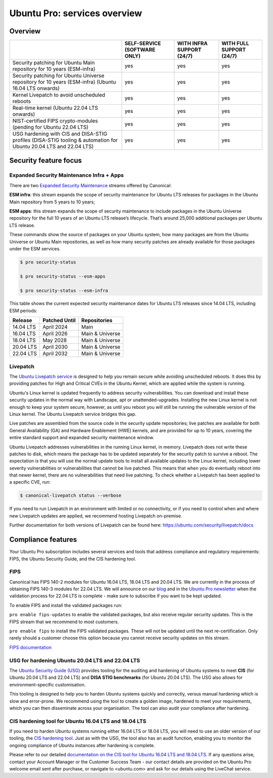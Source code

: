 Ubuntu Pro: services overview
==============================

Overview
---------


+-------------------------------------------------------------------------------------------------------------------+------------------------------+---------------------------+--------------------------+
|                                                                                                                   | SELF-SERVICE (SOFTWARE ONLY) | WITH INFRA SUPPORT (24/7) | WITH FULL SUPPORT (24/7) |
+===================================================================================================================+==============================+===========================+==========================+
|                       Security patching for Ubuntu Main repository for 10 years (ESM-infra)                       |             yes              |            yes            |           yes            |
+-------------------------------------------------------------------------------------------------------------------+------------------------------+---------------------------+--------------------------+
|       Security patching for Ubuntu Universe repository for 10 years (ESM-infra) (Ubuntu 16.04 LTS onwards)        |             yes              |            yes            |           yes            |
+-------------------------------------------------------------------------------------------------------------------+------------------------------+---------------------------+--------------------------+
|                                   Kernel Livepatch to avoid unscheduled reboots                                   |             yes              |            yes            |           yes            |
+-------------------------------------------------------------------------------------------------------------------+------------------------------+---------------------------+--------------------------+
|                                    Real-time kernel (Ubuntu 22.04 LTS onwards)                                    |             yes              |            yes            |           yes            |
+-------------------------------------------------------------------------------------------------------------------+------------------------------+---------------------------+--------------------------+
|                         NIST-certified FIPS crypto-modules (pending for Ubuntu 22.04 LTS)                         |             yes              |            yes            |           yes            |
+-------------------------------------------------------------------------------------------------------------------+------------------------------+---------------------------+--------------------------+
| USG hardening with CIS and DISA-STIG profiles (DISA-STIG tooling & automation for Ubuntu 20.04 LTS and 22.04 LTS) |             yes              |            yes            |           yes            |
+-------------------------------------------------------------------------------------------------------------------+------------------------------+---------------------------+--------------------------+


Security feature focus
---------------------------

Expanded Security Maintenance Infra + Apps
~~~~~~~~~~~~~~~~~~~~~~~~~~~~~~~~~~~~~~~~~~~

There are two `Expanded Security Maintenance <https://ubuntu.com/security/esm>`_  streams offered by Canonical:

**ESM infra**: this stream expands the scope of security maintenance for Ubuntu LTS releases for packages in the Ubuntu Main repository from 5 years to 10 years;

**ESM apps**: this stream expands the scope of security maintenance to include packages in the Ubuntu Universe repository for the full 10 years of an Ubuntu LTS release’s lifecycle. That’s around 25,000 additional packages per Ubuntu LTS release.

These commands show the source of packages on your Ubuntu system, how many packages are from the Ubuntu Universe or Ubuntu Main repositories, as well as how many security patches are already available for those packages under the ESM services.

.. code-block:: bash

  $ pro security-status

  $ pro security-status --esm-apps

  $ pro security-status --esm-infra


This table shows the current expected security maintenance dates for Ubuntu LTS releases since 14.04 LTS, including ESM periods:

+------------------------+-------------------------------+--------------------------+
|      **Release**       |        **Patched Until**      |     **Repositories**     |
+------------------------+-------------------------------+--------------------------+
|       14.04 LTS        |           April 2024          |           Main           |
+------------------------+-------------------------------+--------------------------+
|       16.04 LTS        |           April 2026          |      Main & Universe     |
+------------------------+-------------------------------+--------------------------+
|       18.04 LTS        |            May 2028           |      Main & Universe     |
+------------------------+-------------------------------+--------------------------+
|       20.04 LTS        |           April 2030          |      Main & Universe     |
+------------------------+-------------------------------+--------------------------+
|       22.04 LTS        |           April 2032          |      Main & Universe     |
+------------------------+-------------------------------+--------------------------+



Livepatch
~~~~~~~~~

The `Ubuntu Livepatch service <https://ubuntu.com/security/livepatch>`_ is designed to help you remain secure while avoiding unscheduled reboots. It does this by providing patches for High and Critical CVEs in the Ubuntu Kernel, which are applied while the system is running.

Ubuntu's Linux kernel is updated frequently to address security vulnerabilities. You can download and install these security updates in the normal way with Landscape, apt or unattended-upgrades. Installing the new Linux kernel is not enough to keep your system secure, however, as until you reboot you will still be running the vulnerable version of the Linux kernel. The Ubuntu Livepatch service bridges this gap. 

Live patches are assembled from the source code in the security update repositories; live patches are available for both General Availability (GA) and Hardware Enablement (HWE) kernels, and are provided for up to 10 years, covering the entire standard support and expanded security maintenance window.

Ubuntu Livepatch addresses vulnerabilities in the running Linux kernel, in memory. Livepatch does not write these patches to disk, which means the package has to be updated separately for the security patch to survive a reboot. The expectation is that you will use the normal update tools to install all available updates to the Linux kernel, including lower severity vulnerabilities or vulnerabilities that cannot be live patched. This means that when you do eventually reboot into that newer kernel, there are no vulnerabilities that need live patching. To check whether a Livepatch has been applied to a specific CVE, run:

.. code-block:: bash

   $ canonical-livepatch status --verbose


If you need to run Livepatch in an environment with limited or no connectivity, or if you need to control when and where new Livepatch updates are applied, we recommend hosting Livepatch on-premise.

Further documentation for both versions of Livepatch can be found here: `https://ubuntu.com/security/livepatch/docs <https://ubuntu.com/security/livepatch/docs>`_


Compliance features
---------------------

Your Ubuntu Pro subscription includes several services and tools that address compliance and regulatory requirements: FIPS, the Ubuntu Security Guide, and the CIS hardening tool.

FIPS
~~~~~~~

Canonical has FIPS 140-2 modules for Ubuntu 16.04 LTS, 18.04 LTS and 20.04 LTS. We are currently in the process of obtaining FIPS 140-3 modules for 22.04 LTS. We will announce on our `blog <https://ubuntu.com/blog>`_ and in the `Ubuntu Pro newsletter <https://portal.support.canonical.com/selfservice/s/article/Subscribe-to-or-Unsubscribe-from-the-Ubuntu-Advantage-Newsletter>`_ when the validation process for 22.04 LTS is complete - make sure to subscribe if you want to be kept updated.

To enable FIPS and install the validated packages run:

``pro enable fips-updates`` to enable the validated packages, but also receive regular security updates. This is the FIPS stream that we recommend to most customers.

``pro enable fips`` to install the FIPS validated packages. These will not be updated until the next re-certification. Only rarely should a customer choose this option because you cannot receive security updates on this stream.

`FIPS documentation <https://ubuntu.com/security/certifications/docs/fips>`_ 


USG for hardening Ubuntu 20.04 LTS and 22.04 LTS
~~~~~~~~~~~~~~~~~~~~~~~~~~~~~~~~~~~~~~~~~~~~~~~~~

The `Ubuntu Security Guide (USG) <https://ubuntu.com/security/certifications/docs/usg>`_ provides tooling for the auditing and hardening of Ubuntu systems to meet **CIS** (for Ubuntu 20.04 LTS and 22.04 LTS) and **DISA STIG benchmarks** (for Ubuntu 20.04 LTS). The USG also allows for environment-specific customisation.

This tooling is designed to help you to harden Ubuntu systems quickly and correctly, versus manual hardening which is slow and error-prone. We recommend using the tool to create a golden image, hardened to meet your requirements, which you can then disseminate across your organisation. The tool can also audit your compliance after hardening.


CIS hardening tool for Ubuntu 16.04 LTS and 18.04 LTS
~~~~~~~~~~~~~~~~~~~~~~~~~~~~~~~~~~~~~~~~~~~~~~~~~~~~~~

If you need to harden Ubuntu systems running either 16.04 LTS or 18.04 LTS, you will need to use an older version of our tooling, the `CIS hardening tool <https://ubuntu.com/security/certifications/docs/16-18/cis>`_. Just as with the USG, the tool also has an audit function, enabling you to monitor the ongoing compliance of Ubuntu instances after hardening is complete.

Please refer to our detailed `documentation on the CIS tool for Ubuntu 16.04 LTS and 18.04 LTS <https://ubuntu.com/security/certifications/docs/16-18/cis>`_. If any questions arise, contact your Account Manager or the Customer Success Team - our contact details are provided on the Ubuntu Pro welcome email sent after purchase, or navigate to <ubuntu.com> and ask for our details using the LiveChat service.
